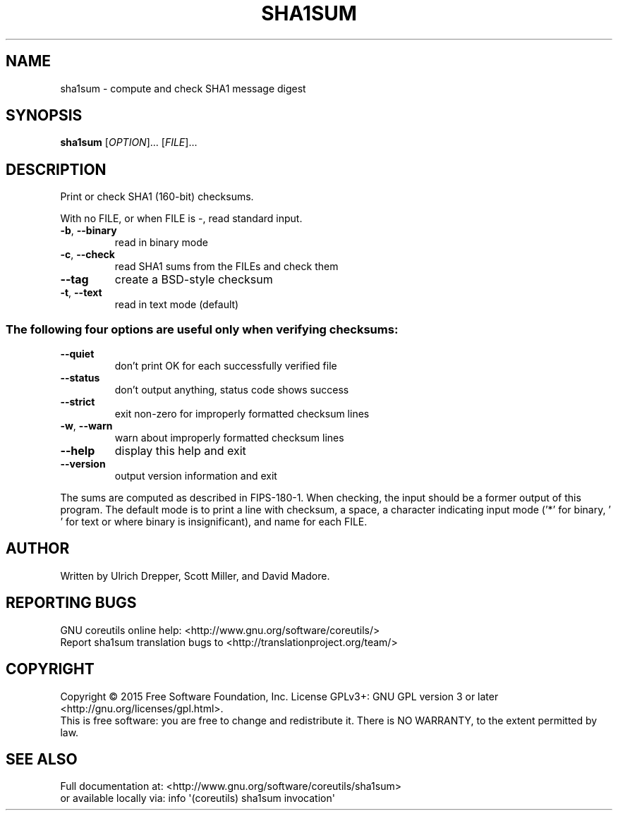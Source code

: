 .\" DO NOT MODIFY THIS FILE!  It was generated by help2man 1.43.3.
.TH SHA1SUM "1" "January 2019" "GNU coreutils 8.24" "User Commands"
.SH NAME
sha1sum \- compute and check SHA1 message digest
.SH SYNOPSIS
.B sha1sum
[\fIOPTION\fR]... [\fIFILE\fR]...
.SH DESCRIPTION
.\" Add any additional description here
.PP
Print or check SHA1 (160\-bit) checksums.
.PP
With no FILE, or when FILE is \-, read standard input.
.TP
\fB\-b\fR, \fB\-\-binary\fR
read in binary mode
.TP
\fB\-c\fR, \fB\-\-check\fR
read SHA1 sums from the FILEs and check them
.TP
\fB\-\-tag\fR
create a BSD\-style checksum
.TP
\fB\-t\fR, \fB\-\-text\fR
read in text mode (default)
.SS "The following four options are useful only when verifying checksums:"
.TP
\fB\-\-quiet\fR
don't print OK for each successfully verified file
.TP
\fB\-\-status\fR
don't output anything, status code shows success
.TP
\fB\-\-strict\fR
exit non\-zero for improperly formatted checksum lines
.TP
\fB\-w\fR, \fB\-\-warn\fR
warn about improperly formatted checksum lines
.TP
\fB\-\-help\fR
display this help and exit
.TP
\fB\-\-version\fR
output version information and exit
.PP
The sums are computed as described in FIPS\-180\-1.  When checking, the input
should be a former output of this program.  The default mode is to print a
line with checksum, a space, a character indicating input mode ('*' for binary,
\&' ' for text or where binary is insignificant), and name for each FILE.
.SH AUTHOR
Written by Ulrich Drepper, Scott Miller, and David Madore.
.SH "REPORTING BUGS"
GNU coreutils online help: <http://www.gnu.org/software/coreutils/>
.br
Report sha1sum translation bugs to <http://translationproject.org/team/>
.SH COPYRIGHT
Copyright \(co 2015 Free Software Foundation, Inc.
License GPLv3+: GNU GPL version 3 or later <http://gnu.org/licenses/gpl.html>.
.br
This is free software: you are free to change and redistribute it.
There is NO WARRANTY, to the extent permitted by law.
.SH "SEE ALSO"
Full documentation at: <http://www.gnu.org/software/coreutils/sha1sum>
.br
or available locally via: info \(aq(coreutils) sha1sum invocation\(aq
